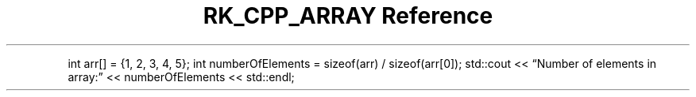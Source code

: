 .\" Automatically generated by Pandoc 3.6.3
.\"
.TH "RK_CPP_ARRAY Reference" "" "" ""
.PP
int arr[] = {1, 2, 3, 4, 5}; int numberOfElements = sizeof(arr) /
sizeof(arr[0]); std::cout << \[lq]Number of elements in array:\[rq] <<
numberOfElements << std::endl;
